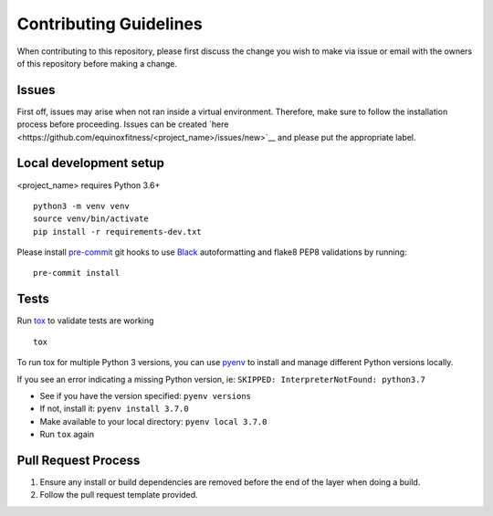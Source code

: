Contributing Guidelines
=======================

When contributing to this repository, please first discuss the change
you wish to make via issue or email with the owners of this repository
before making a change.

Issues
------

First off, issues may arise when not ran inside a virtual environment.
Therefore, make sure to follow the installation process before
proceeding. Issues can be created
`here <https://github.com/equinoxfitness/<project_name>/issues/new>`__ and
please put the appropriate label.

Local development setup
-----------------------

<project_name> requires Python 3.6+

::

    python3 -m venv venv
    source venv/bin/activate
    pip install -r requirements-dev.txt

Please install `pre-commit <https://pre-commit.com>`__ git hooks to use
`Black <https://black.readthedocs.io/en/stable/>`__ autoformatting and
flake8 PEP8 validations by running:

::

    pre-commit install

Tests
-----

Run `tox <https://tox.readthedocs.io/en/latest/>`__ to validate tests
are working

::

    tox

To run tox for multiple Python 3 versions, you can use
`pyenv <https://github.com/pyenv/pyenv>`__ to install and manage
different Python versions locally.

If you see an error indicating a missing Python version, ie:
``SKIPPED: InterpreterNotFound: python3.7``

-  See if you have the version specified: ``pyenv versions``
-  If not, install it: ``pyenv install 3.7.0``
-  Make available to your local directory: ``pyenv local 3.7.0``
-  Run ``tox`` again

Pull Request Process
--------------------

1. Ensure any install or build dependencies are removed before the end
   of the layer when doing a build.

2. Follow the pull request template provided.


